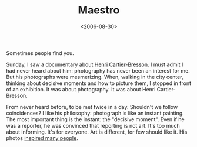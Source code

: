 #+TITLE: Maestro

#+DATE: <2006-08-30>

#+CAPTION: henry cartier-bresson
[[http://www.artnet.com/artwork_images_89028_136123_Henri-Cartier-Bresson.jpg]]
Sometimes people find you.

Sunday, I saw a documentary about [[http://en.wikipedia.org/wiki/Cartier-bresson][Henri Cartier-Bresson]]. I must admit I had never heard about him: photography has never been an interest for me. But his photographs were mesmerizing. When, walking in the city center, thinking about decisive moments and how to picture them, I stopped in front of an exhibition. It was about photography. It was about Henri Cartier-Bresson.

From never heard before, to be met twice in a day. Shouldn't we follow coincidences? I like his philosophy: photograph is like an instant painting. The most important thing is the instant: the "decisive moment". Even if he was a reporter, he was convinced that reporting is not art. It's too much about informing. It's for everyone. Art is different, for few should like it. His photos [[http://www.flickr.com/groups/thedecisivemoment-hcb/][inspired many people]].
